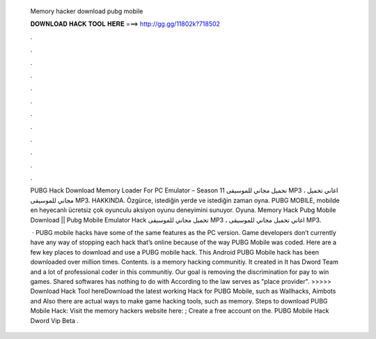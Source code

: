   Memory hacker download pubg mobile
  
  
  
  𝐃𝐎𝐖𝐍𝐋𝐎𝐀𝐃 𝐇𝐀𝐂𝐊 𝐓𝐎𝐎𝐋 𝐇𝐄𝐑𝐄 ===> http://gg.gg/11802k?718502
  
  
  
  .
  
  
  
  .
  
  
  
  .
  
  
  
  .
  
  
  
  .
  
  
  
  .
  
  
  
  .
  
  
  
  .
  
  
  
  .
  
  
  
  .
  
  
  
  .
  
  
  
  .
  
  PUBG Hack Download Memory Loader For PC Emulator – Season 11 تحميل مجاني للموسيقى MP3 ، اغاني تحميل مجاني للموسيقى MP3. HAKKINDA. Özgürce, istediğin yerde ve istediğin zaman oyna. PUBG MOBILE, mobilde en heyecanlı ücretsiz çok oyunculu aksiyon oyunu deneyimini sunuyor. Oyuna. Memory Hack Pubg Mobile Download || Pubg Mobile Emulator Hack تحميل مجاني للموسيقى MP3 ، اغاني تحميل مجاني للموسيقى MP3.
  
   · PUBG mobile hacks have some of the same features as the PC version. Game developers don’t currently have any way of stopping each hack that’s online because of the way PUBG Mobile was coded. Here are a few key places to download and use a PUBG mobile hack. This Android PUBG Mobile hack has been downloaded over million times. Contents.  is a memory hacking communitiy. It created in It has Dword Team and a lot of professional coder in this communitiy. Our goal is removing the discrimination for pay to win games. Shared softwares has nothing to do with  According to the law  serves as "place provider". >>>>> Download Hack Tool hereDownload the latest working Hack for PUBG Mobile, such as Wallhacks, Aimbots and Also there are actual ways to make game hacking tools, such as memory. Steps to download PUBG Mobile Hack: Visit the memory hackers website here: ; Create a free account on the. PUBG Mobile Hack Dword Vip Beta .
